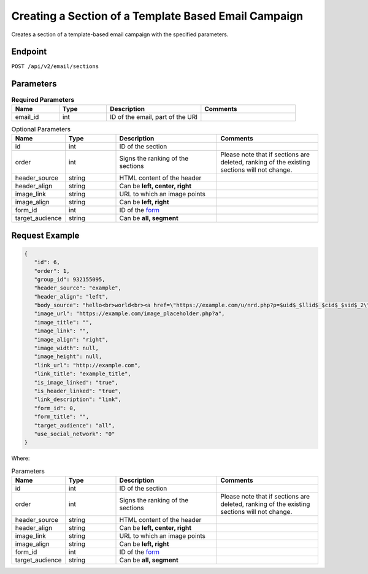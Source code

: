 Creating a Section of a Template Based Email Campaign
=====================================================

Creates a section of a template-based email campaign with the specified parameters.

Endpoint
--------

``POST /api/v2/email/sections``

Parameters
----------

.. list-table:: **Required Parameters**
   :header-rows: 1
   :widths: 20 20 40 40

   * - Name
     - Type
     - Description
     - Comments
   * - email_id
     - int
     - ID of the email, part of the URI
     -

.. list-table:: Optional Parameters
   :header-rows: 1
   :widths: 20 20 40 40

   * - Name
     - Type
     - Description
     - Comments
   * - id
     - int
     - ID of the section
     -
   * - order
     - int
     - Signs the ranking of the sections
     - Please note that if sections are deleted, ranking of the existing sections will not change.
   * - header_source
     - string
     - HTML content of the header
     -
   * - header_align
     - string
     - Can be **left, center, right**
     -
   * - image_link
     - string
     - URL to which an image points
     -
   * - image_align
     - string
     - Can be **left, right**
     -
   * - form_id
     - int
     - ID of the `form <../../suite/contacts/forms.html>`_
     -
   * - target_audience
     - string
     - Can be **all, segment**
     -

Request Example
---------------

.. code-block:: json

   {
      "id": 6,
      "order": 1,
      "group_id": 932155095,
      "header_source": "example",
      "header_align": "left",
      "body_source": "hello<br>world<br><a href=\"https://example.com/u/nrd.php?p=$uid$_$llid$_$cid$_$sid$_2\" target=\"_blank\" style=\"color: rgb(73, 120, 190); font-weight: normal; text-decoration: underline;\"><font face=\"Arial, Verdana, sans-serif\" color=\"#4978be\" size=\"3\" style=\"font-size:15px; line-height:18px; color:#4978be; font-weight:normal; text-decoration:underline;\"><u>example</u></font></a>",
      "image_url": "https://example.com/image_placeholder.php?a",
      "image_title": "",
      "image_link": "",
      "image_align": "right",
      "image_width": null,
      "image_height": null,
      "link_url": "http://example.com",
      "link_title": "example_title",
      "is_image_linked": "true",
      "is_header_linked": "true",
      "link_description": "link",
      "form_id": 0,
      "form_title": "",
      "target_audience": "all",
      "use_social_network": "0"
   }

Where:

.. list-table:: Parameters
   :header-rows: 1
   :widths: 20 20 40 40

   * - Name
     - Type
     - Description
     - Comments
   * - id
     - int
     - ID of the section
     -
   * - order
     - int
     - Signs the ranking of the sections
     - Please note that if sections are deleted, ranking of the existing sections will not change.
   * - header_source
     - string
     - HTML content of the header
     -
   * - header_align
     - string
     - Can be **left, center, right**
     -
   * - image_link
     - string
     - URL to which an image points
     -
   * - image_align
     - string
     - Can be **left, right**
     -
   * - form_id
     - int
     - ID of the `form <../../suite/contacts/forms.html>`_
     -
   * - target_audience
     - string
     - Can be **all, segment**
     -